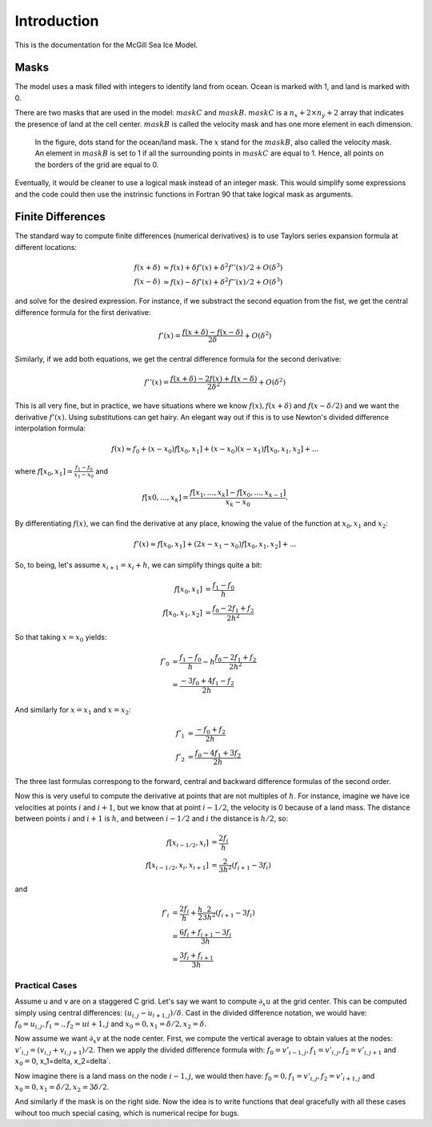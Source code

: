 ============
Introduction
============
 
.. default-role:: math

This is the documentation for the McGill Sea Ice Model.

Masks 
~~~~~

The model uses a mask filled with integers to identify land from ocean. 
Ocean is marked with 1, and land is marked with 0. 

There are two masks that are used in the model: `maskC` and `maskB`. `maskC` is
a `n_x+2\times n_y+2` array that indicates the presence of land at the cell center. 
`maskB` is called the velocity mask and has one more element in each dimension.

.. figure:: mask.png
  
  In the figure, dots stand for the ocean/land mask. The `x` stand for the 
  `maskB`, also called the velocity mask. An element in `maskB` is set to 1 if 
  all the surrounding points in `maskC` are equal to 1. Hence, all points
  on the borders of the grid are equal to 0. 


Eventually, it would be cleaner to use a logical mask instead of an integer 
mask. This would simplify some expressions and the code could then use the 
instrinsic functions in Fortran 90 that take logical mask as arguments. 

Finite Differences
~~~~~~~~~~~~~~~~~~
The standard way to compute finite differences (numerical derivatives) is to use
Taylors series expansion formula at different locations:

.. math:: 
   
   f(x+\delta) & \approx f(x) + \delta f'(x) + \delta^2 f''(x)/2 + O(\delta^3) \\
   f(x-\delta) & \approx f(x) - \delta f'(x) + \delta^2 f''(x)/2 + O(\delta^3)

and solve for the desired expression. For instance, if we substract the second 
equation from the fist, we get the central difference formula for the first
derivative:

.. math:: 

   f'(x) = \frac{f(x+\delta) - f(x-\delta)}{2\delta} + O(\delta^2)

Similarly, if we add both equations, we get the central difference 
formula for the second derivative:

.. math:: 

   f''(x) = \frac{f(x+\delta) -2f(x) + f(x-\delta)}{2\delta^2} + O(\delta^2)


This is all very fine, but in practice, we have situations where we know
`f(x), f(x+\delta)` and  `f(x-\delta/2)` and we want the derivative `f'(x)`. 
Using substitutions can get hairy. An elegant way out if this is to use Newton's
divided difference interpolation formula: 

.. math:: 

   f(x) \approx f_0 + (x-x_0)f[x_0,x_1] + (x-x_0)(x-x_1)f[x_0,x_1,x_2] + ...

where `f[x_0,x_1] = \frac{f_1 -f_0}{x_1-x_0}` and 

.. math:: 
   
   f[x0,...,x_k] = \frac{f[x_1,...,x_k] - f[x_0,...,x_{k-1}]}{x_k-x_0}.

By differentiating `f(x)`, we can find the derivative at any place, knowing the 
value of the function at `x_0, x_1` and `x_2`:

.. math:: 

   f'(x) \approx f[x_0, x_1] + (2x-x_1-x_0)f[x_0,x_1,x_2] + ...

So, to being, let's assume `x_{i+1}=x_i+h`, we can simplify things quite a bit:

.. math:: 
   
    f[x_0, x_1] & = \frac{f_1 - f_0}{h} \\
    f[x_0,x_1,x_2] & = \frac{f_0 - 2f_1 +f_2}{2h^2}
    
So that taking `x=x_0` yields:

.. math:: 
   
   f'_0 & = \frac{f_1 - f_0}{h} - h \frac{f_0 - 2f_1 +f_2}{2h^2} \\
        & = \frac{-3f_0 + 4f_1 -f_2}{2h}

And similarly for `x=x_1` and `x=x_2`:

.. math::
   
   f'_1 & = \frac{-f_0 + f_2}{2h} \\
   f'_2 & = \frac{f_0 -4f_1 +3f_2}{2h}

The three last formulas correspong to the forward, central and backward 
difference formulas of the second order. 


Now this is very useful to compute the derivative at points that are not 
multiples of `h`. For instance, imagine we have ice velocities at points `i` and 
`i+1`, but we know that at point `i-1/2`, the velocity is 0 because of a land
mass. The distance between points `i` and `i+1` is `h`, and between `i-1/2` and 
`i` the distance is `h/2`, so:

.. math:: 

   f[x_{i-1/2}, x_i] & = \frac{2f_i}{h} \\
   f[x_{i-1/2},x_i,x_{i+1}] & = \frac{2}{3h^2}(f_{i+1}-3f_i)

and 

.. math:: 

   f'_i  & = \frac{2f_i}{h} + \frac{h}{2}\frac{2}{3h^2}(f_{i+1}-3f_i) \\
         & = \frac{6f_i + f_{i+1} - 3f_i }{3h} \\
         & = \frac{3f_i + f_{i+1}}{3h}


Practical Cases
---------------

Assume u and v are on a staggered C grid. Let's say we want to compute 
`\partial_x u` at the grid center. This can be computed simply using central 
differences: `(u_{i,j} - u_{i+1,j})/\delta`. Cast in the divided difference 
notation, we would have: `f_0 = u_{i,j}, f_1 = ., f_2=u{i+1,j}` and
`x_0=0, x_1=\delta/2, x_2=\delta`.

Now assume we want `\partial_x v` at the node center. First, we compute the 
vertical average to obtain values at the nodes: 
`v'_{i,j} = (v_{i,j} + v_{i,j+1})/2`. Then we apply the divided difference 
formula with: `f_0= v'_{i-1, j}, f_1=v'_{i,j}, f_2=v'_{i,j+1}` and 
`x_0=0`, x_1=\delta, x_2=\delta`. 

Now imagine there is a land mass on the node `i-1,j`, we would then have:
`f_0=0, f_1=v'_{i,j}, f_2=v'_{i+1,j}` and `x_0=0, x_1=\delta/2, x_2=3\delta/2`. 

And similarly if the mask is on the right side. Now the idea is to write 
functions that deal gracefully with all these cases wihout too much special 
casing, which is numerical recipe for bugs. 

  

